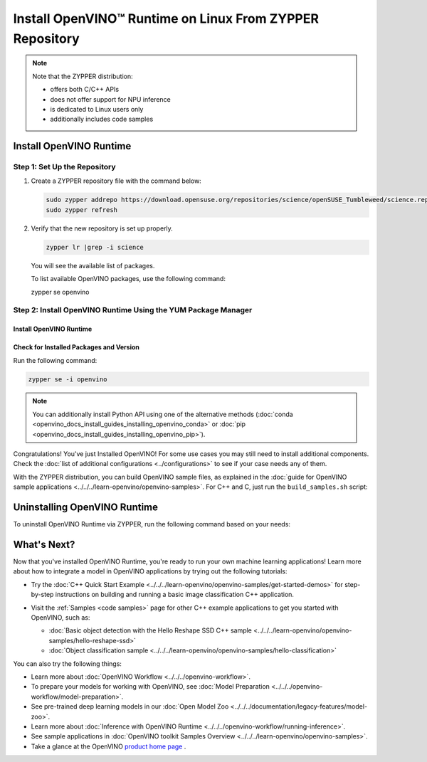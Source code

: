 .. {#openvino_docs_install_guides_installing_openvino_zypper}

Install OpenVINO™ Runtime on Linux From ZYPPER Repository
=========================================================


.. meta::
   :description: Learn how to install OpenVINO™ Runtime on Linux operating
                 system, using the ZYPPER repository.

.. note::

   Note that the ZYPPER distribution:

   * offers both C/C++ APIs
   * does not offer support for NPU inference
   * is dedicated to Linux users only
   * additionally includes code samples

.. tab-set::

   .. tab-item:: System Requirements
      :sync: system-requirements

      | Full requirement listing is available in:
      | :doc:`System Requirements Page <../../../about-openvino/release-notes-openvino/system-requirements>`

      .. note::

         OpenVINO RPM packages are compatible with and can be run on the following operating systems:

         - openSUSE Tumbleweed

   .. tab-item:: Processor Notes
      :sync: processor-notes

      | To see if your processor includes the integrated graphics technology and supports iGPU inference, refer to:
      | `Product Specifications <https://ark.intel.com/>`__

   .. tab-item:: Software
      :sync: software

      * `CMake 3.13 or higher, 64-bit <https://cmake.org/download/>`_
      * GCC 8.2.0
      * `Python 3.8 - 3.11, 64-bit <https://www.python.org/downloads/>`_


Install OpenVINO Runtime
########################

Step 1: Set Up the Repository
+++++++++++++++++++++++++++++


1. Create a ZYPPER repository file with the command below:

   .. code-block:: sh

      sudo zypper addrepo https://download.opensuse.org/repositories/science/openSUSE_Tumbleweed/science.repo
      sudo zypper refresh

2. Verify that the new repository is set up properly.

   .. code-block:: sh

      zypper lr |grep -i science

   You will see the available list of packages.

   To list available OpenVINO packages, use the following command:

   .. code-block:: sh

   zypper se openvino

Step 2: Install OpenVINO Runtime Using the YUM Package Manager
++++++++++++++++++++++++++++++++++++++++++++++++++++++++++++++

Install OpenVINO Runtime
-------------------------

.. tab-set::

   .. tab-item:: The Latest Version
      :sync: latest-version

      Run the following command:

      .. code-block:: sh

         sudo zypper install openvino-devel openvino-sample

Check for Installed Packages and Version
-----------------------------------------


Run the following command:

.. code-block:: sh

   zypper se -i openvino

.. note::

   You can additionally install Python API using one of the alternative methods (:doc:`conda <openvino_docs_install_guides_installing_openvino_conda>` or :doc:`pip <openvino_docs_install_guides_installing_openvino_pip>`).

Congratulations! You've just Installed OpenVINO! For some use cases you may still
need to install additional components. Check the
:doc:`list of additional configurations <../configurations>`
to see if your case needs any of them.

With the ZYPPER distribution, you can build OpenVINO sample files, as explained in the
:doc:`guide for OpenVINO sample applications <../../../learn-openvino/openvino-samples>`.
For C++ and C, just run the ``build_samples.sh`` script:

.. tab-set::

   .. tab-item:: C++
      :sync: cpp

      .. code-block:: sh

         /usr/share/openvino/samples/cpp/build_samples.sh

   .. tab-item:: C
      :sync: c

      .. code-block:: sh

         /usr/share/openvino/samples/c/build_samples.sh



Uninstalling OpenVINO Runtime
##############################

To uninstall OpenVINO Runtime via ZYPPER, run the following command based on your needs:

.. tab-set::

   .. tab-item:: The Latest Version
      :sync: latest-version

      .. code-block:: sh

         sudo zypper remove *openvino*


   .. tab-item:: A Specific Version
      :sync: specific-version

      .. code-block:: sh

         sudo zypper remove *openvino-<VERSION>.<UPDATE>.<PATCH>*

      For example:

      .. code-block:: sh

         sudo zypper remove *openvino-2024.0.0*




What's Next?
#############

Now that you've installed OpenVINO Runtime, you're ready to run your own machine learning applications!
Learn more about how to integrate a model in OpenVINO applications by trying out the following tutorials:

* Try the :doc:`C++ Quick Start Example <../../../learn-openvino/openvino-samples/get-started-demos>`
  for step-by-step instructions on building and running a basic image classification C++ application.

  .. image:: https://user-images.githubusercontent.com/36741649/127170593-86976dc3-e5e4-40be-b0a6-206379cd7df5.jpg
     :width: 400

* Visit the :ref:`Samples <code samples>` page for other C++ example applications to get you started with OpenVINO, such as:

  * :doc:`Basic object detection with the Hello Reshape SSD C++ sample <../../../learn-openvino/openvino-samples/hello-reshape-ssd>`
  * :doc:`Object classification sample <../../../learn-openvino/openvino-samples/hello-classification>`

You can also try the following things:

* Learn more about :doc:`OpenVINO Workflow <../../../openvino-workflow>`.
* To prepare your models for working with OpenVINO, see :doc:`Model Preparation <../../../openvino-workflow/model-preparation>`.
* See pre-trained deep learning models in our :doc:`Open Model Zoo <../../../documentation/legacy-features/model-zoo>`.
* Learn more about :doc:`Inference with OpenVINO Runtime <../../../openvino-workflow/running-inference>`.
* See sample applications in :doc:`OpenVINO toolkit Samples Overview <../../../learn-openvino/openvino-samples>`.
* Take a glance at the OpenVINO `product home page <https://software.intel.com/en-us/openvino-toolkit>`__ .




